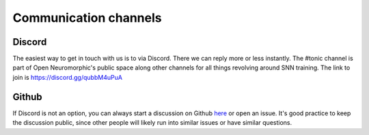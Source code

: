 Communication channels
======================

Discord
-------
The easiest way to get in touch with us is to via Discord. There we can reply more or less
instantly. The #tonic channel is part of Open Neuromorphic's public space along other channels
for all things revolving around SNN training.
The link to join is https://discord.gg/qubbM4uPuA

Github
------
If Discord is not an option, you can always start a discussion on Github 
`here <https://github.com/neuromorphs/tonic/discussions>`_ or open an issue. It's 
good practice to keep the discussion public, since other people will likely run into
similar issues or have similar questions. 
